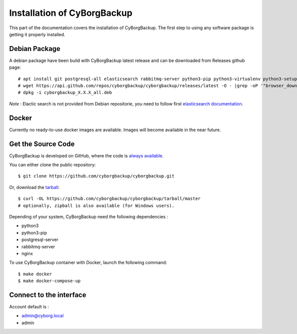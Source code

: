 .. _install:

Installation of CyBorgBackup
============================

This part of the documentation covers the installation of CyBorgBackup.
The first step to using any software package is getting it properly installed.

Debian Package
--------------

A debian package have been build with CyBorgBackup latest release and can be downloaded from Releases github page::

    # apt install git postgresql-all elasticsearch rabbitmq-server python3-pip python3-virtualenv python3-setuptools python3-venv supervisor nginx
    # wget https://api.github.com/repos/cyborgbackup/cyborgbackup/releases/latest -O - |grep -oP '"browser_download_url": "\K(.*)(?=")' |wget -i -
    # dpkg -i cyborgbackup_X.X.X_all.deb

*Note* : Elactic search is not provided from Debian repositorie, you need to follow first 
`elasticsearch documentation <https://www.elastic.co/guide/en/elasticsearch/reference/7.6/deb.html>`_.

Docker
-------------------

Currently no ready-to-use docker images are available. Images will become available in the near future.

Get the Source Code
-------------------

CyBorgBackup is developed on GitHub, where the code is
`always available <https://github.com/cyborgbackup/cyborgbackup>`_.

You can either clone the public repository::

    $ git clone https://github.com/cyborgbackup/cyborgbackup.git

Or, download the `tarball <https://github.com/cyborgbackup/cyborgbackup/tarball/master>`_::

    $ curl -OL https://github.com/cyborgbackup/cyborgbackup/tarball/master
    # optionally, zipball is also available (for Windows users).

Depending of your system, CyBorgBackup need the following dependencies :

- python3
- python3-pip
- postgresql-server
- rabbitmq-server
- nginx

To use CyBorgBackup container with Docker, launch the following command::

    $ make docker
    $ make docker-compose-up


Connect to the interface
------------------------

Account default is :

- admin@cyborg.local
- admin
